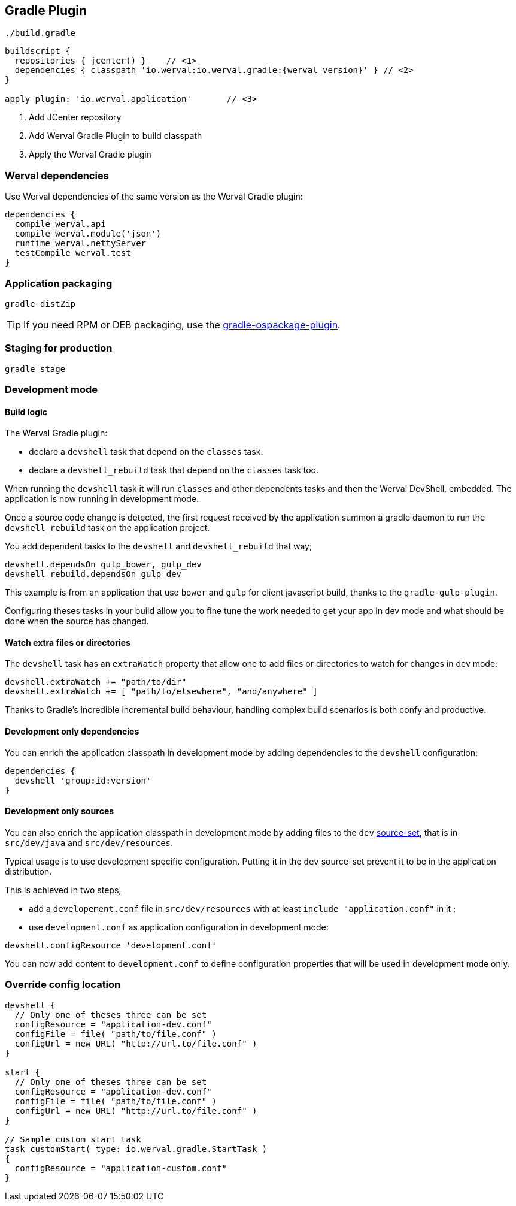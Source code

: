 
== Gradle Plugin

.`./build.gradle`
["source","groovy",subs="attributes,callouts"]
----
buildscript {
  repositories { jcenter() }    // <1>
  dependencies { classpath 'io.werval:io.werval.gradle:{werval_version}' } // <2>
}

apply plugin: 'io.werval.application'       // <3>
----
<1> Add JCenter repository
<2> Add Werval Gradle Plugin to build classpath
<3> Apply the Werval Gradle plugin


=== Werval dependencies

Use Werval dependencies of the same version as the Werval Gradle plugin:

[source]
----
dependencies {
  compile werval.api
  compile werval.module('json')
  runtime werval.nettyServer
  testCompile werval.test
}
----



=== Application packaging

`gradle distZip`

TIP: If you need RPM or DEB packaging, use the
https://github.com/nebula-plugins/gradle-ospackage-plugin[gradle-ospackage-plugin].



=== Staging for production

`gradle stage`



=== Development mode


[discrete]
==== Build logic

The Werval Gradle plugin:

- declare a `devshell` task that depend on the `classes` task.
- declare a `devshell_rebuild` task that depend on the `classes` task too.

When running the `devshell` task it will run `classes` and other dependents tasks and then the Werval DevShell, embedded.
The application is now running in development mode.

Once a source code change is detected, the first request received by the application summon a gradle daemon to run
the `devshell_rebuild` task on the application project.

You add dependent tasks to the `devshell` and `devshell_rebuild` that way;

[source]
----
devshell.dependsOn gulp_bower, gulp_dev
devshell_rebuild.dependsOn gulp_dev
----

This example is from an application that use `bower` and `gulp` for client javascript build,
thanks to the `gradle-gulp-plugin`.

Configuring theses tasks in your build allow you to fine tune the work needed to get your app in dev mode and what
should be done when the source has changed.


[discrete]
==== Watch extra files or directories

The `devshell` task has an `extraWatch` property that allow one to add files or directories to watch for changes in
dev mode:

[source]
----
devshell.extraWatch += "path/to/dir"
devshell.extraWatch += [ "path/to/elsewhere", "and/anywhere" ]
----

Thanks to Gradle's incredible incremental build behaviour, handling complex build scenarios is both confy and
productive.


[discrete]
==== Development only dependencies

You can enrich the application classpath in development mode by adding dependencies to the `devshell` configuration:

[source]
----
dependencies {
  devshell 'group:id:version'
}
----


[discrete]
==== Development only sources

You can also enrich the application classpath in development mode by adding files to the `dev`
http://www.gradle.org/docs/current/userguide/java_plugin.html[source-set],
that is in `src/dev/java` and `src/dev/resources`.

Typical usage is to use development specific configuration.
Putting it in the `dev` source-set prevent it to be in the application distribution.

This is achieved in two steps,

- add a `developement.conf` file in `src/dev/resources` with at least `include "application.conf"` in it ;
- use `development.conf` as application configuration in development mode:

[source]
----
devshell.configResource 'development.conf'
----

You can now add content to `development.conf` to define configuration properties that will be used in development mode
only.



=== Override config location

["source","groovy"]
----
devshell {
  // Only one of theses three can be set
  configResource = "application-dev.conf"
  configFile = file( "path/to/file.conf" )
  configUrl = new URL( "http://url.to/file.conf" )
}

start {
  // Only one of theses three can be set
  configResource = "application-dev.conf"
  configFile = file( "path/to/file.conf" )
  configUrl = new URL( "http://url.to/file.conf" )
}

// Sample custom start task
task customStart( type: io.werval.gradle.StartTask )
{
  configResource = "application-custom.conf"
}
----
